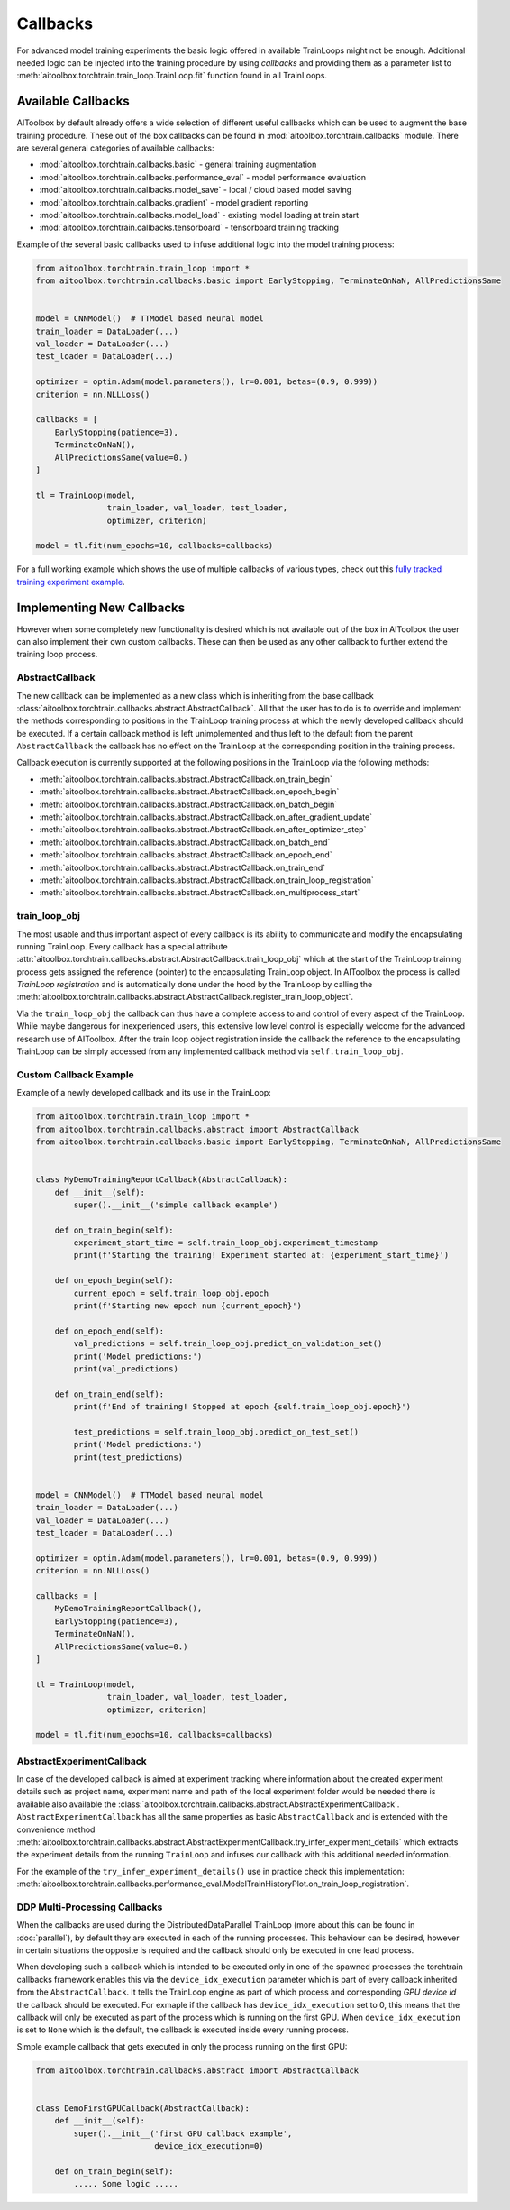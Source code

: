 Callbacks
=========

For advanced model training experiments the basic logic offered in available TrainLoops might not be enough.
Additional needed logic can be injected into the training procedure by using *callbacks* and providing them as
a parameter list to :meth:`aitoolbox.torchtrain.train_loop.TrainLoop.fit` function found in all TrainLoops.


Available Callbacks
-------------------

AIToolbox by default already offers a wide selection of different useful callbacks which can be used to augment
the base training procedure. These out of the box callbacks can be found in :mod:`aitoolbox.torchtrain.callbacks`
module. There are several general categories of available callbacks:

* :mod:`aitoolbox.torchtrain.callbacks.basic` - general training augmentation
* :mod:`aitoolbox.torchtrain.callbacks.performance_eval` - model performance evaluation
* :mod:`aitoolbox.torchtrain.callbacks.model_save` - local / cloud based model saving
* :mod:`aitoolbox.torchtrain.callbacks.gradient` - model gradient reporting
* :mod:`aitoolbox.torchtrain.callbacks.model_load` - existing model loading at train start
* :mod:`aitoolbox.torchtrain.callbacks.tensorboard` - tensorboard training tracking

Example of the several basic callbacks used to infuse additional logic into the model training process:

.. code-block:: python

    from aitoolbox.torchtrain.train_loop import *
    from aitoolbox.torchtrain.callbacks.basic import EarlyStopping, TerminateOnNaN, AllPredictionsSame


    model = CNNModel()  # TTModel based neural model
    train_loader = DataLoader(...)
    val_loader = DataLoader(...)
    test_loader = DataLoader(...)

    optimizer = optim.Adam(model.parameters(), lr=0.001, betas=(0.9, 0.999))
    criterion = nn.NLLLoss()

    callbacks = [
        EarlyStopping(patience=3),
        TerminateOnNaN(),
        AllPredictionsSame(value=0.)
    ]

    tl = TrainLoop(model,
                   train_loader, val_loader, test_loader,
                   optimizer, criterion)

    model = tl.fit(num_epochs=10, callbacks=callbacks)


For a full working example which shows the use of multiple callbacks of various types, check out this
`fully tracked training experiment example
<https://github.com/mv1388/aitoolbox/blob/master/examples/TrainLoop_use/trainloop_fully_tracked_experiment.py#L81>`_.


Implementing New Callbacks
--------------------------

However when some completely new functionality is desired which is not available out of the box in AIToolbox
the user can also implement their own custom callbacks. These can then be used as any other callback to further
extend the training loop process.

AbstractCallback
^^^^^^^^^^^^^^^^

The new callback can be implemented as a new class which is inheriting from the base callback
:class:`aitoolbox.torchtrain.callbacks.abstract.AbstractCallback`. All that the user has to do is to override and
implement the methods corresponding to positions in the TrainLoop training process at which the newly developed callback
should be executed. If a certain callback method is left unimplemented and thus left to the default from
the parent ``AbstractCallback`` the callback has no effect on the TrainLoop at the corresponding position in
the training process.

Callback execution is currently supported at the following positions in the TrainLoop via the following methods:

* :meth:`aitoolbox.torchtrain.callbacks.abstract.AbstractCallback.on_train_begin`
* :meth:`aitoolbox.torchtrain.callbacks.abstract.AbstractCallback.on_epoch_begin`
* :meth:`aitoolbox.torchtrain.callbacks.abstract.AbstractCallback.on_batch_begin`
* :meth:`aitoolbox.torchtrain.callbacks.abstract.AbstractCallback.on_after_gradient_update`
* :meth:`aitoolbox.torchtrain.callbacks.abstract.AbstractCallback.on_after_optimizer_step`
* :meth:`aitoolbox.torchtrain.callbacks.abstract.AbstractCallback.on_batch_end`
* :meth:`aitoolbox.torchtrain.callbacks.abstract.AbstractCallback.on_epoch_end`
* :meth:`aitoolbox.torchtrain.callbacks.abstract.AbstractCallback.on_train_end`
* :meth:`aitoolbox.torchtrain.callbacks.abstract.AbstractCallback.on_train_loop_registration`
* :meth:`aitoolbox.torchtrain.callbacks.abstract.AbstractCallback.on_multiprocess_start`

train_loop_obj
^^^^^^^^^^^^^^

The most usable and thus important aspect of every callback is its ability to communicate and modify the encapsulating
running TrainLoop. Every callback has a special attribute
:attr:`aitoolbox.torchtrain.callbacks.abstract.AbstractCallback.train_loop_obj` which at the start of the TrainLoop
training process gets assigned the reference (pointer) to the encapsulating TrainLoop object. In AIToolbox the process
is called *TrainLoop registration* and is automatically done under the hood by the TrainLoop by calling the
:meth:`aitoolbox.torchtrain.callbacks.abstract.AbstractCallback.register_train_loop_object`.

Via the ``train_loop_obj`` the callback can thus have a complete access to and control of every aspect of the TrainLoop.
While maybe dangerous for inexperienced users, this extensive low level control is especially welcome for the advanced
research use of AIToolbox. After the train loop object registration inside the callback the reference to
the encapsulating TrainLoop can be simply accessed from any implemented callback method via ``self.train_loop_obj``.

Custom Callback Example
^^^^^^^^^^^^^^^^^^^^^^^

Example of a newly developed callback and its use in the TrainLoop:

.. code-block:: python

    from aitoolbox.torchtrain.train_loop import *
    from aitoolbox.torchtrain.callbacks.abstract import AbstractCallback
    from aitoolbox.torchtrain.callbacks.basic import EarlyStopping, TerminateOnNaN, AllPredictionsSame


    class MyDemoTrainingReportCallback(AbstractCallback):
        def __init__(self):
            super().__init__('simple callback example')

        def on_train_begin(self):
            experiment_start_time = self.train_loop_obj.experiment_timestamp
            print(f'Starting the training! Experiment started at: {experiment_start_time}')

        def on_epoch_begin(self):
            current_epoch = self.train_loop_obj.epoch
            print(f'Starting new epoch num {current_epoch}')

        def on_epoch_end(self):
            val_predictions = self.train_loop_obj.predict_on_validation_set()
            print('Model predictions:')
            print(val_predictions)

        def on_train_end(self):
            print(f'End of training! Stopped at epoch {self.train_loop_obj.epoch}')

            test_predictions = self.train_loop_obj.predict_on_test_set()
            print('Model predictions:')
            print(test_predictions)


    model = CNNModel()  # TTModel based neural model
    train_loader = DataLoader(...)
    val_loader = DataLoader(...)
    test_loader = DataLoader(...)

    optimizer = optim.Adam(model.parameters(), lr=0.001, betas=(0.9, 0.999))
    criterion = nn.NLLLoss()

    callbacks = [
        MyDemoTrainingReportCallback(),
        EarlyStopping(patience=3),
        TerminateOnNaN(),
        AllPredictionsSame(value=0.)
    ]

    tl = TrainLoop(model,
                   train_loader, val_loader, test_loader,
                   optimizer, criterion)

    model = tl.fit(num_epochs=10, callbacks=callbacks)


AbstractExperimentCallback
^^^^^^^^^^^^^^^^^^^^^^^^^^

In case of the developed callback is aimed at experiment tracking where information about the created experiment
details such as project name, experiment name and path of the local experiment folder would be needed there is
available also available the :class:`aitoolbox.torchtrain.callbacks.abstract.AbstractExperimentCallback`.
``AbstractExperimentCallback`` has all the same properties as basic ``AbstractCallback`` and is extended with
the convenience method
:meth:`aitoolbox.torchtrain.callbacks.abstract.AbstractExperimentCallback.try_infer_experiment_details` which extracts
the experiment details from the running ``TrainLoop`` and infuses our callback with this additional needed information.

For the example of the ``try_infer_experiment_details()`` use in practice check this implementation:
:meth:`aitoolbox.torchtrain.callbacks.performance_eval.ModelTrainHistoryPlot.on_train_loop_registration`.


DDP Multi-Processing Callbacks
^^^^^^^^^^^^^^^^^^^^^^^^^^^^^^

When the callbacks are used during the DistributedDataParallel TrainLoop (more about this can be found in
:doc:`parallel`), by default they are executed in each of the running processes. This behaviour can be desired, however
in certain situations the opposite is required and the callback should only be executed in one lead process.

When developing such a callback which is intended to be executed only in one of the spawned processes the torchtrain
callbacks framework enables this via the ``device_idx_execution`` parameter which is part of every callback inherited
from the ``AbstractCallback``. It tells the TrainLoop engine as part of which process and corresponding
*GPU device id* the callback should be executed. For exmaple if the callback has ``device_idx_execution`` set to 0,
this means that the callback will only be executed as part of the process which is running on the first GPU. When
``device_idx_execution`` is set to ``None`` which is the default, the callback is executed inside every running process.

Simple example callback that gets executed in only the process running on the first GPU:

.. code-block:: python

    from aitoolbox.torchtrain.callbacks.abstract import AbstractCallback


    class DemoFirstGPUCallback(AbstractCallback):
        def __init__(self):
            super().__init__('first GPU callback example',
                             device_idx_execution=0)

        def on_train_begin(self):
            ..... Some logic .....
